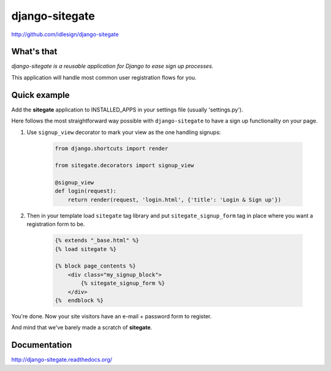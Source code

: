 django-sitegate
===============
http://github.com/idlesign/django-sitegate


What's that
-----------

*django-sitegate is a reusable application for Django to ease sign up processes.*

This application will handle most common user registration flows for you.



Quick example
-------------

Add the **sitegate** application to INSTALLED_APPS in your settings file (usually 'settings.py').

Here follows the most straightforward way possible with ``django-sitegate`` to have a sign up
functionality on your page.


1. Use ``signup_view`` decorator to mark your view as the one handling signups:

    .. code-block:: python

        from django.shortcuts import render

        from sitegate.decorators import signup_view

        @signup_view
        def login(request):
            return render(request, 'login.html', {'title': 'Login & Sign up'})


2. Then in your template load ``sitegate`` tag library and put ``sitegate_signup_form`` tag in place where you want a registration form to be.

    .. code-block:: html

        {% extends "_base.html" %}
        {% load sitegate %}

        {% block page_contents %}
            <div class="my_signup_block">
                {% sitegate_signup_form %}
            </div>
        {%  endblock %}


You're done. Now your site visitors have an e-mail + password form to register.

And mind that we've barely made a scratch of **sitegate**.




Documentation
-------------

http://django-sitegate.readthedocs.org/
